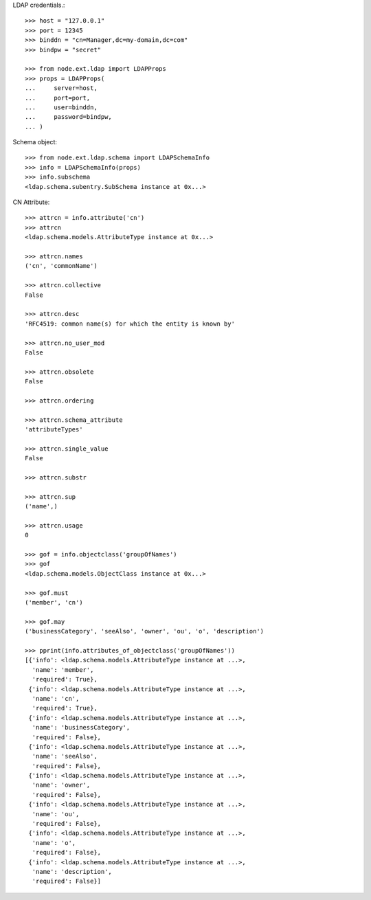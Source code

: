 LDAP credentials.::

    >>> host = "127.0.0.1"
    >>> port = 12345
    >>> binddn = "cn=Manager,dc=my-domain,dc=com"
    >>> bindpw = "secret"
    
    >>> from node.ext.ldap import LDAPProps
    >>> props = LDAPProps(
    ...     server=host,
    ...     port=port,
    ...     user=binddn,
    ...     password=bindpw,
    ... )

Schema object::
  
    >>> from node.ext.ldap.schema import LDAPSchemaInfo 
    >>> info = LDAPSchemaInfo(props)
    >>> info.subschema
    <ldap.schema.subentry.SubSchema instance at 0x...>

CN Attribute::

    >>> attrcn = info.attribute('cn')
    >>> attrcn
    <ldap.schema.models.AttributeType instance at 0x...>
    
    >>> attrcn.names
    ('cn', 'commonName')
     
    >>> attrcn.collective
    False
    
    >>> attrcn.desc
    'RFC4519: common name(s) for which the entity is known by'
    
    >>> attrcn.no_user_mod
    False
    
    >>> attrcn.obsolete
    False
    
    >>> attrcn.ordering
    
    >>> attrcn.schema_attribute
    'attributeTypes'
    
    >>> attrcn.single_value
    False
    
    >>> attrcn.substr
    
    >>> attrcn.sup
    ('name',)
    
    >>> attrcn.usage
    0
    
    >>> gof = info.objectclass('groupOfNames')
    >>> gof
    <ldap.schema.models.ObjectClass instance at 0x...>
    
    >>> gof.must
    ('member', 'cn')
    
    >>> gof.may
    ('businessCategory', 'seeAlso', 'owner', 'ou', 'o', 'description')
    
    >>> pprint(info.attributes_of_objectclass('groupOfNames'))
    [{'info': <ldap.schema.models.AttributeType instance at ...>,
      'name': 'member',
      'required': True},
     {'info': <ldap.schema.models.AttributeType instance at ...>,
      'name': 'cn',
      'required': True},
     {'info': <ldap.schema.models.AttributeType instance at ...>,
      'name': 'businessCategory',
      'required': False},
     {'info': <ldap.schema.models.AttributeType instance at ...>,
      'name': 'seeAlso',
      'required': False},
     {'info': <ldap.schema.models.AttributeType instance at ...>,
      'name': 'owner',
      'required': False},
     {'info': <ldap.schema.models.AttributeType instance at ...>,
      'name': 'ou',
      'required': False},
     {'info': <ldap.schema.models.AttributeType instance at ...>,
      'name': 'o',
      'required': False},
     {'info': <ldap.schema.models.AttributeType instance at ...>,
      'name': 'description',
      'required': False}]        